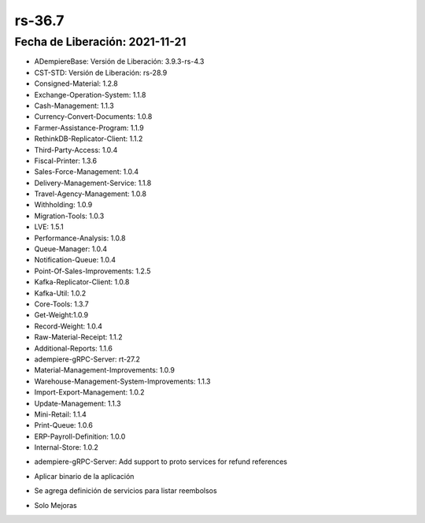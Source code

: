 .. _documento/versión-36-7:

**rs-36.7**
===========

**Fecha de Liberación:** 2021-11-21
-----------------------------------

.. data:: Soporte a Versiones:

- ADempiereBase: Versión de Liberación: 3.9.3-rs-4.3
- CST-STD: Versión de Liberación: rs-28.9
- Consigned-Material: 1.2.8
- Exchange-Operation-System: 1.1.8
- Cash-Management: 1.1.3
- Currency-Convert-Documents: 1.0.8
- Farmer-Assistance-Program: 1.1.9
- RethinkDB-Replicator-Client: 1.1.2
- Third-Party-Access: 1.0.4
- Fiscal-Printer: 1.3.6
- Sales-Force-Management: 1.0.4
- Delivery-Management-Service: 1.1.8
- Travel-Agency-Management: 1.0.8
- Withholding: 1.0.9
- Migration-Tools: 1.0.3
- LVE: 1.5.1
- Performance-Analysis: 1.0.8
- Queue-Manager: 1.0.4
- Notification-Queue: 1.0.4
- Point-Of-Sales-Improvements: 1.2.5
- Kafka-Replicator-Client: 1.0.8
- Kafka-Util: 1.0.2
- Core-Tools: 1.3.7
- Get-Weight:1.0.9
- Record-Weight: 1.0.4
- Raw-Material-Receipt: 1.1.2
- Additional-Reports: 1.1.6
- adempiere-gRPC-Server: rt-27.2
- Material-Management-Improvements: 1.0.9
- Warehouse-Management-System-Improvements: 1.1.3
- Import-Export-Management: 1.0.2
- Update-Management: 1.1.3
- Mini-Retail: 1.1.4
- Print-Queue: 1.0.6
- ERP-Payroll-Definition: 1.0.0
- Internal-Store: 1.0.2

.. data:: Detalle Técnico:

- adempiere-gRPC-Server: Add support to proto services for refund references

.. data:: Requerimientos:

- Aplicar binario de la aplicación

.. data:: Novedades

- Se agrega definición de servicios para listar reembolsos

.. data:: Correcciones

- Solo Mejoras
